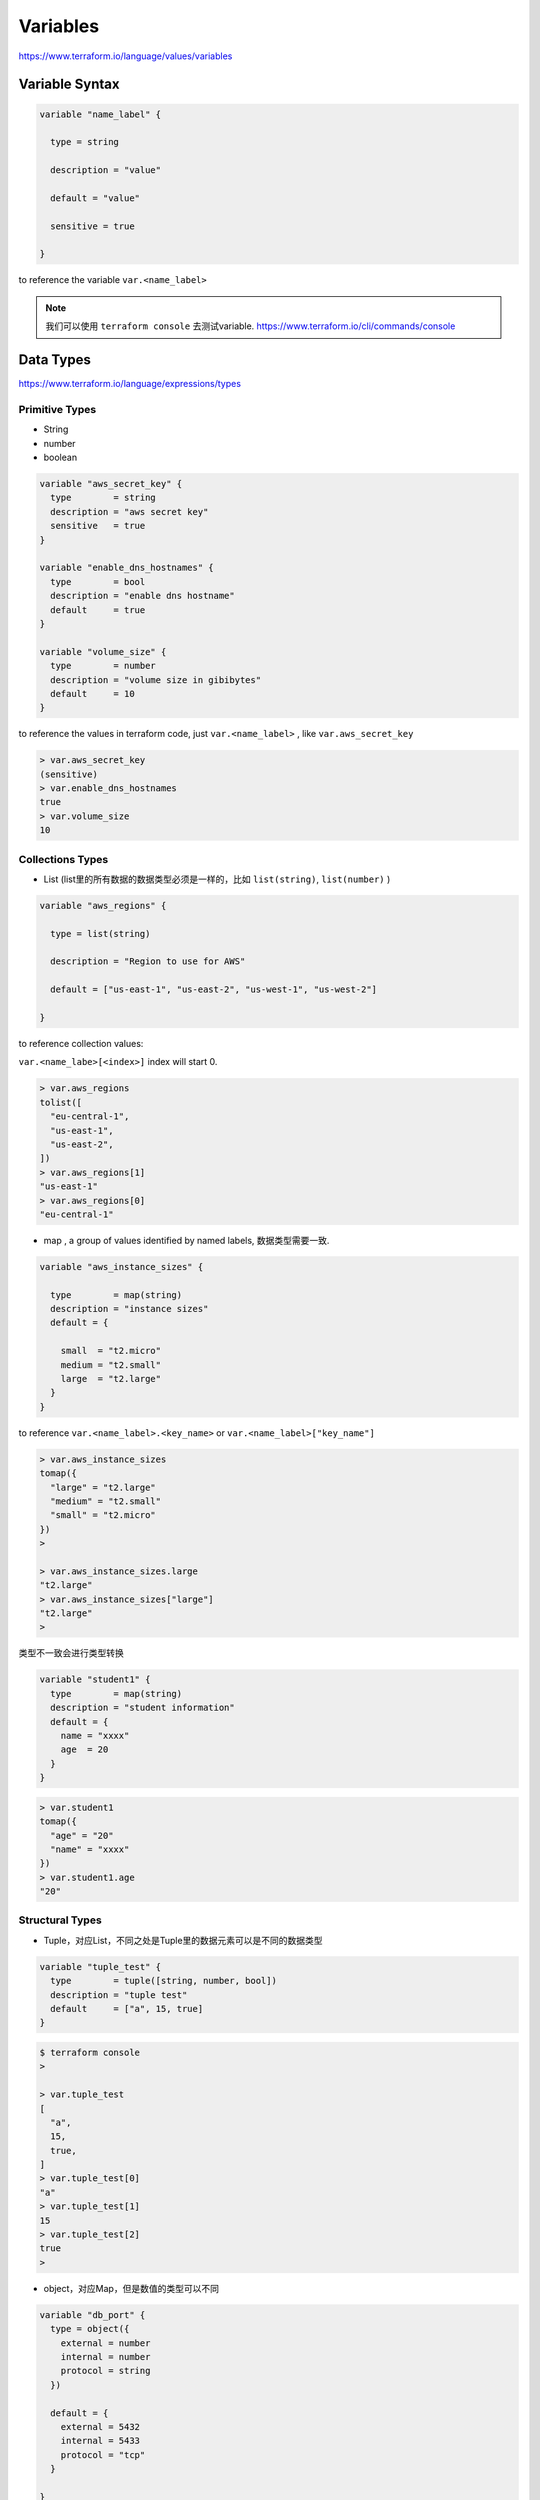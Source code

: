 Variables
=================

https://www.terraform.io/language/values/variables

Variable Syntax
--------------------

.. code-block:: terraform


    variable "name_label" {

      type = string

      description = "value"

      default = "value"

      sensitive = true

    }

to reference the variable ``var.<name_label>``

.. note::

   我们可以使用 ``terraform console`` 去测试variable. https://www.terraform.io/cli/commands/console


Data Types
----------------

https://www.terraform.io/language/expressions/types


Primitive Types
~~~~~~~~~~~~~~~~~~~

- String
- number
- boolean

.. code-block:: terraform

  variable "aws_secret_key" {
    type        = string
    description = "aws secret key"
    sensitive   = true
  }

  variable "enable_dns_hostnames" {
    type        = bool
    description = "enable dns hostname"
    default     = true
  }

  variable "volume_size" {
    type        = number
    description = "volume size in gibibytes"
    default     = 10
  }

to reference the values in terraform code, just ``var.<name_label>`` , like ``var.aws_secret_key``


.. code-block:: bash

  > var.aws_secret_key
  (sensitive)
  > var.enable_dns_hostnames
  true
  > var.volume_size
  10


Collections Types
~~~~~~~~~~~~~~~~~~~~

- List (list里的所有数据的数据类型必须是一样的，比如 ``list(string)``, ``list(number)`` )

.. code-block:: terraform

    variable "aws_regions" {

      type = list(string)

      description = "Region to use for AWS"

      default = ["us-east-1", "us-east-2", "us-west-1", "us-west-2"]

    }

to reference collection values:

``var.<name_labe>[<index>]``  index will start 0.

.. code-block:: bash

  > var.aws_regions
  tolist([
    "eu-central-1",
    "us-east-1",
    "us-east-2",
  ])
  > var.aws_regions[1]
  "us-east-1"
  > var.aws_regions[0]
  "eu-central-1"

- map , a group of values identified by named labels, 数据类型需要一致.

.. code-block:: terraform

    variable "aws_instance_sizes" {

      type        = map(string)
      description = "instance sizes"
      default = {

        small  = "t2.micro"
        medium = "t2.small"
        large  = "t2.large"
      }
    }

to reference ``var.<name_label>.<key_name>`` or ``var.<name_label>["key_name"]``

.. code-block:: bash

  > var.aws_instance_sizes
  tomap({
    "large" = "t2.large"
    "medium" = "t2.small"
    "small" = "t2.micro"
  })
  >

  > var.aws_instance_sizes.large
  "t2.large"
  > var.aws_instance_sizes["large"]
  "t2.large"
  >

类型不一致会进行类型转换

.. code-block:: terraform

  variable "student1" {
    type        = map(string)
    description = "student information"
    default = {
      name = "xxxx"
      age  = 20
    }
  }

.. code-block:: bash

  > var.student1
  tomap({
    "age" = "20"
    "name" = "xxxx"
  })
  > var.student1.age
  "20"

Structural Types
~~~~~~~~~~~~~~~~~~~~

- Tuple，对应List，不同之处是Tuple里的数据元素可以是不同的数据类型

.. code-block:: terraform

    variable "tuple_test" {
      type        = tuple([string, number, bool])
      description = "tuple test"
      default     = ["a", 15, true]
    }

.. code-block:: bash

  $ terraform console
  >

  > var.tuple_test
  [
    "a",
    15,
    true,
  ]
  > var.tuple_test[0]
  "a"
  > var.tuple_test[1]
  15
  > var.tuple_test[2]
  true
  >


- object，对应Map，但是数值的类型可以不同

.. code-block:: terraform

  variable "db_port" {
    type = object({
      external = number
      internal = number
      protocol = string
    })

    default = {
      external = 5432
      internal = 5433
      protocol = "tcp"
    }

  }

.. code-block:: bash

  $ terraform console
  >

  > var.db_port
  {
    "external" = 5432
    "internal" = 5433
    "protocol" = "tcp"
  }
  > var.db_port.external
  5432
  > var.db_port["internal"]
  5433
  >


Supply variable values
------------------------------

- default value
- -var flag
- -var-file flag
- tf var files

    - terraform.tfvars
    - terraform.tfvars.json
    - .auto.tfvars
    - .auto.tfvars.json

- Environment variable name starts with ``TF_VAR_``

.. image:: ../_static/tf-var-evaluation.PNG
   :alt: tf-vars



Demo
------

.. code-block:: terraform

    terraform {
      required_providers {
        aws = {
          source  = "hashicorp/aws"
          version = "~> 4.16"
        }
      }

      required_version = ">= 1.2.0"
    }

    variable "aws_region" {
      type    = string
      default = "eu-central-1"
    }

    variable "aws_access_key" {

      type        = string
      description = "aws access key"
      sensitive   = true
    }

    variable "aws_secret_key" {

      type        = string
      description = "aws secret key"
      sensitive   = true
    }

    variable "enable_dns_hostnames" {

      type        = bool
      description = "enable dns hostname"
      default     = true
    }


    provider "aws" {
      access_key = var.aws_access_key
      secret_key = var.aws_secret_key
      region     = var.aws_region
    }

    resource "aws_vpc" "vpc" {
      cidr_block           = "10.0.0.0/16"
      enable_dns_hostnames = var.enable_dns_hostnames
      tags = {
        Name = "my-vpc-demo"
      }
    }

use -var
~~~~~~~~~~~~

.. code-block:: bash

    terraform plan -var=aws_access_key="xxxxxxxxx" -var=aws_secret_key="xxxxxxxx"

use Environment vars
~~~~~~~~~~~~~~~~~~~~~~~

for Linux and Mac

.. code-block:: bash

    export TF_VAR_aws_access_key=xxxxxxxxxxxxxxxx
    export TF_VAR_aws_secret_key=xxxxxxxxxxxxxxxx

for windows powershell

.. code-block:: powershell

    $env:TF_VAR_aws_access_key="xxxxxxxxxxxxxxxx"
    $env:TF_VAR_aws_secret_key="xxxxxxxxxxxxxxxx"

use tfvars files
~~~~~~~~~~~~~~~~~~

create a file ``terraform.tfvars``

.. code-block:: terraform

    aws_access_key="xxxxxxxxxxxxxxxx"
    aws_secret_key="xxxxxxxxxxxxxxxx"
